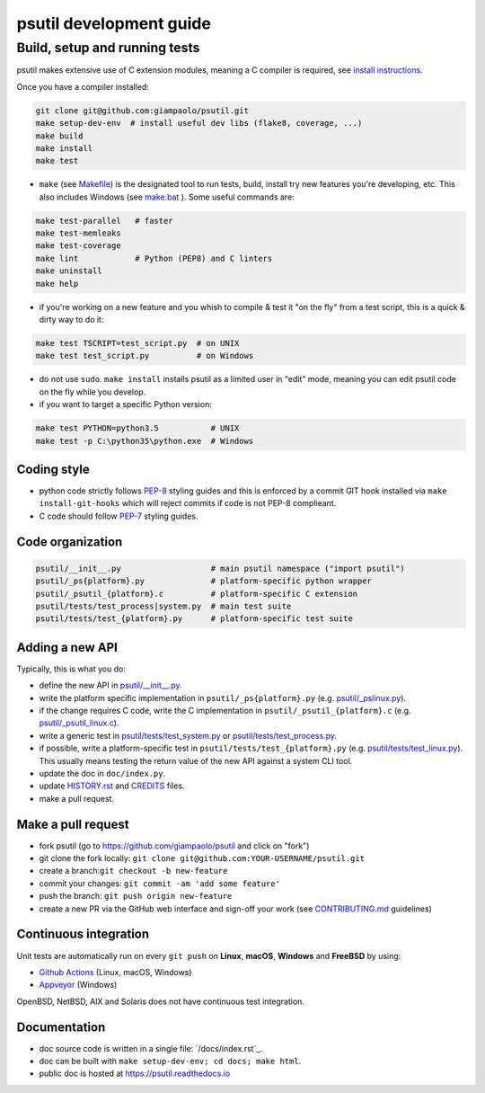 psutil development guide
========================

Build, setup and running tests
..............................

psutil makes extensive use of C extension modules, meaning a C compiler is
required, see
`install instructions <https://github.com/giampaolo/psutil/blob/master/INSTALL.rst>`__.

Once you have a compiler installed:

.. code-block:: bash

    git clone git@github.com:giampaolo/psutil.git
    make setup-dev-env  # install useful dev libs (flake8, coverage, ...)
    make build
    make install
    make test

- ``make`` (see `Makefile`_) is the designated tool to run tests, build, install
  try new features you're developing, etc. This also includes Windows (see
  `make.bat`_ ).
  Some useful commands are:

.. code-block:: bash

    make test-parallel   # faster
    make test-memleaks
    make test-coverage
    make lint            # Python (PEP8) and C linters
    make uninstall
    make help

- if you're working on a new feature and you whish to compile & test it "on the
  fly" from a test script, this is a quick & dirty way to do it:

.. code-block:: bash

    make test TSCRIPT=test_script.py  # on UNIX
    make test test_script.py          # on Windows

- do not use ``sudo``. ``make install`` installs psutil as a limited user in
  "edit" mode, meaning you can edit psutil code on the fly while you develop.

- if you want to target a specific Python version:

.. code-block:: bash

    make test PYTHON=python3.5           # UNIX
    make test -p C:\python35\python.exe  # Windows

Coding style
------------

- python code strictly follows `PEP-8`_ styling guides and this is enforced by
  a commit GIT hook installed via ``make install-git-hooks`` which will reject
  commits if code is not PEP-8 complieant.
- C code should follow `PEP-7`_ styling guides.

Code organization
-----------------

.. code-block:: bash

    psutil/__init__.py                   # main psutil namespace ("import psutil")
    psutil/_ps{platform}.py              # platform-specific python wrapper
    psutil/_psutil_{platform}.c          # platform-specific C extension
    psutil/tests/test_process|system.py  # main test suite
    psutil/tests/test_{platform}.py      # platform-specific test suite

Adding a new API
----------------

Typically, this is what you do:

- define the new API in `psutil/__init__.py`_.
- write the platform specific implementation in ``psutil/_ps{platform}.py``
  (e.g. `psutil/_pslinux.py`_).
- if the change requires C code, write the C implementation in
  ``psutil/_psutil_{platform}.c`` (e.g. `psutil/_psutil_linux.c`_).
- write a generic test in `psutil/tests/test_system.py`_ or
  `psutil/tests/test_process.py`_.
- if possible, write a platform-specific test in
  ``psutil/tests/test_{platform}.py`` (e.g. `psutil/tests/test_linux.py`_).
  This usually means testing the return value of the new API against
  a system CLI tool.
- update the doc in ``doc/index.py``.
- update `HISTORY.rst`_ and `CREDITS`_ files.
- make a pull request.

Make a pull request
-------------------

- fork psutil (go to https://github.com/giampaolo/psutil and click on "fork")
- git clone the fork locally: ``git clone git@github.com:YOUR-USERNAME/psutil.git``
- create a branch:``git checkout -b new-feature``
- commit your changes: ``git commit -am 'add some feature'``
- push the branch: ``git push origin new-feature``
- create a new PR via the GitHub web interface and sign-off your work (see
  `CONTRIBUTING.md`_ guidelines)

Continuous integration
----------------------

Unit tests are automatically run on every ``git push`` on **Linux**, **macOS**,
**Windows** and **FreeBSD** by using:

- `Github Actions`_ (Linux, macOS, Windows)
- `Appveyor`_ (Windows)

.. image:: https://img.shields.io/github/workflow/status/giampaolo/psutil/CI?label=Linux%2C%20macOS%2C%20FreeBSD
    :target: https://github.com/giampaolo/psutil/actions?query=workflow%3ACI

.. image:: https://img.shields.io/appveyor/ci/giampaolo/psutil/master.svg?maxAge=3600&label=Windows
    :target: https://ci.appveyor.com/project/giampaolo/psutil

OpenBSD, NetBSD, AIX and Solaris does not have continuous test integration.

Documentation
-------------

- doc source code is written in a single file: `/docs/index.rst`_.
- doc can be built with ``make setup-dev-env; cd docs; make html``.
- public doc is hosted at https://psutil.readthedocs.io

.. _`appveyor.yml`: https://github.com/giampaolo/psutil/blob/master/appveyor.yml
.. _`Appveyor`: https://ci.appveyor.com/project/giampaolo/psuti
.. _`coveralls.io`: https://coveralls.io/github/giampaolo/psuti
.. _`CREDITS`: https://github.com/giampaolo/psutil/blob/master/CREDITS
.. _`CONTRIBUTING.md`: https://github.com/giampaolo/psutil/blob/master/CONTRIBUTING.md
.. _`doc/index.rst`: https://github.com/giampaolo/psutil/blob/master/doc/index.rst
.. _`Github Actions`: https://github.com/giampaolo/psutil/actions
.. _`HISTORY.rst`: https://github.com/giampaolo/psutil/blob/master/HISTORY.rst
.. _`make.bat`: https://github.com/giampaolo/psutil/blob/master/make.bat
.. _`Makefile`: https://github.com/giampaolo/psutil/blob/master/Makefile
.. _`PEP-7`: https://www.python.org/dev/peps/pep-0007/
.. _`PEP-8`: https://www.python.org/dev/peps/pep-0008/
.. _`psutil/__init__.py`: https://github.com/giampaolo/psutil/blob/master/psutil/__init__.py
.. _`psutil/_pslinux.py`: https://github.com/giampaolo/psutil/blob/master/psutil/_pslinux.py
.. _`psutil/_psutil_linux.c`: https://github.com/giampaolo/psutil/blob/master/psutil/_psutil_linux.c
.. _`psutil/tests/test_linux.py`: https://github.com/giampaolo/psutil/blob/master/psutil/tests/test_linux.py
.. _`psutil/tests/test_process.py`: https://github.com/giampaolo/psutil/blob/master/psutil/tests/test_process.py
.. _`psutil/tests/test_system.py`: https://github.com/giampaolo/psutil/blob/master/psutil/tests/test_system.py
.. _`RsT syntax`: http://docutils.sourceforge.net/docs/user/rst/quickref.htm
.. _`sphinx`: http://sphinx-doc.org
